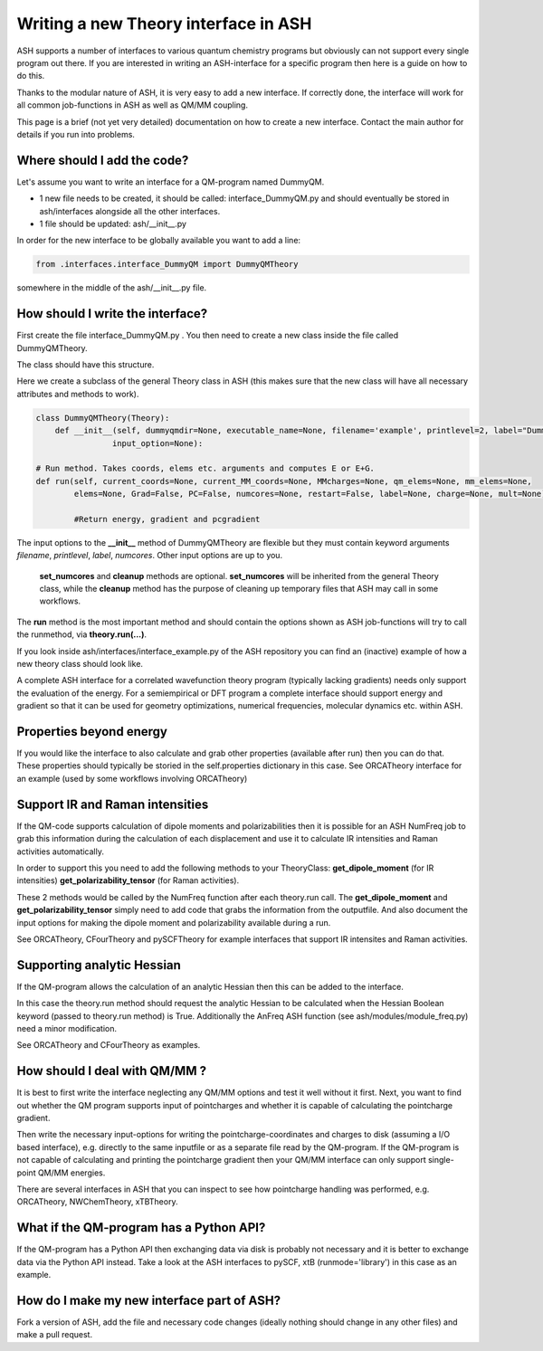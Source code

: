 Writing a new Theory interface in ASH
======================================

ASH supports a number of interfaces to various quantum chemistry programs but obviously can not support
every single program out there.
If you are interested in writing an ASH-interface for a specific program then here is a guide on how to do this.

Thanks to the modular nature of ASH, it is very easy to add a new interface. 
If correctly done, the interface will work for all common job-functions in ASH as well as QM/MM coupling.

This page is a brief (not yet very detailed) documentation on how to create a new interface.
Contact the main author for details if you run into problems.

################################
Where should I add the code?
################################

Let's assume you want to write an interface for a QM-program named DummyQM.

- 1 new file needs to be created, it should be called: interface_DummyQM.py and should eventually be stored in ash/interfaces alongside all the other interfaces.
- 1 file should be updated: ash/__init__.py

In order for the new interface to be globally available you want to add a line:

.. code-block:: python

    from .interfaces.interface_DummyQM import DummyQMTheory

somewhere in the middle of the ash/__init__.py file.


#####################################
How should I write the interface?
#####################################

First create the file interface_DummyQM.py .
You then need to create a new class inside the file called DummyQMTheory.

The class should have this structure.

Here we create a subclass of the general Theory class in ASH (this makes sure that the new class will have all necessary attributes and methods to work).

.. code-block:: python

    class DummyQMTheory(Theory):
        def __init__(self, dummyqmdir=None, executable_name=None, filename='example', printlevel=2, label="DummyQM",numcores=1, 
                    input_option=None):

    # Run method. Takes coords, elems etc. arguments and computes E or E+G.
    def run(self, current_coords=None, current_MM_coords=None, MMcharges=None, qm_elems=None, mm_elems=None,
            elems=None, Grad=False, PC=False, numcores=None, restart=False, label=None, charge=None, mult=None):

            #Return energy, gradient and pcgradient

The input options to the **__init__** method of DummyQMTheory are flexible but they must contain keyword arguments *filename*, *printlevel*, *label*, *numcores*.
Other input options are up to you.

 **set_numcores** and **cleanup** methods are optional. **set_numcores** will be inherited from the general Theory class, while the **cleanup** method has the purpose of cleaning up temporary files that ASH may call in some workflows.

The **run** method is the most important method and should contain the options shown as ASH job-functions will try to call the runmethod, via **theory.run(...)**.

If you look inside ash/interfaces/interface_example.py of the ASH repository you can find an (inactive) example of how a new theory class should look like.

A complete ASH interface for a correlated wavefunction theory program (typically lacking gradients) needs only support the evaluation of the energy.
For a semiempirical or DFT program a complete interface should support energy and gradient so that it can be used for geometry optimizations, numerical frequencies, molecular dynamics etc. within ASH.

################################################
Properties beyond energy
################################################

If you would like the interface to also calculate and grab other properties (available after run) then you can do that.
These properties should typically be storied in the self.properties dictionary in this case.
See ORCATheory interface for an example (used by some workflows involving ORCATheory)


################################################
Support IR and Raman intensities
################################################

If the QM-code supports calculation of dipole moments and polarizabilities then it is possible for an ASH NumFreq job
to grab this information during the calculation of each displacement and use it to calculate IR intensities and Raman activities automatically.

In order to support this you need to add the following methods to your TheoryClass:
**get_dipole_moment** (for IR intensities)
**get_polarizability_tensor** (for Raman activities).

These 2 methods would be called by the NumFreq function after each theory.run call.
The **get_dipole_moment** and **get_polarizability_tensor** simply need to add code that grabs the information from the outputfile.
And also document the input options for making the dipole moment and polarizability available during a run.

See ORCATheory, CFourTheory and pySCFTheory for example interfaces that support IR intensites and Raman activities.


################################################
Supporting analytic Hessian
################################################

If the QM-program allows the calculation of an analytic Hessian then this can be added to the interface.

In this case the theory.run method should request the analytic Hessian to be calculated when the Hessian Boolean keyword (passed to theory.run method)
is True. 
Additionally the AnFreq ASH function (see ash/modules/module_freq.py) need a minor modification.

See ORCATheory and CFourTheory as examples.



################################################
How should I deal with QM/MM ?
################################################

It is best to first write the interface neglecting any QM/MM options and test it well without it first.
Next, you want to find out whether the QM program supports input of pointcharges and whether it is capable of calculating the pointcharge gradient.

Then write the necessary input-options for writing the pointcharge-coordinates and charges to disk (assuming a I/O based interface), e.g. directly to the same inputfile
or as a separate file read by the QM-program.
If the QM-program is not capable of calculating and printing the pointcharge gradient then your QM/MM interface can only support single-point QM/MM energies.

There are several interfaces in ASH that you can inspect to see how pointcharge handling was performed, e.g. ORCATheory, NWChemTheory, xTBTheory.

################################################
What if the QM-program has a Python API?
################################################

If the QM-program has a Python API then exchanging data via disk is probably not necessary and it is better to exchange data via the Python API instead.
Take a look at the ASH interfaces to pySCF, xtB (runmode='library') in this case as an example.

################################################
How do I make my new interface part of ASH?
################################################

Fork a version of ASH, add the file and necessary code changes (ideally nothing should change in any other files) and make a pull request.

